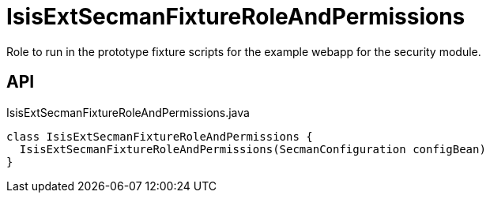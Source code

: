 = IsisExtSecmanFixtureRoleAndPermissions
:Notice: Licensed to the Apache Software Foundation (ASF) under one or more contributor license agreements. See the NOTICE file distributed with this work for additional information regarding copyright ownership. The ASF licenses this file to you under the Apache License, Version 2.0 (the "License"); you may not use this file except in compliance with the License. You may obtain a copy of the License at. http://www.apache.org/licenses/LICENSE-2.0 . Unless required by applicable law or agreed to in writing, software distributed under the License is distributed on an "AS IS" BASIS, WITHOUT WARRANTIES OR  CONDITIONS OF ANY KIND, either express or implied. See the License for the specific language governing permissions and limitations under the License.

Role to run in the prototype fixture scripts for the example webapp for the security module.

== API

[source,java]
.IsisExtSecmanFixtureRoleAndPermissions.java
----
class IsisExtSecmanFixtureRoleAndPermissions {
  IsisExtSecmanFixtureRoleAndPermissions(SecmanConfiguration configBean)
}
----

